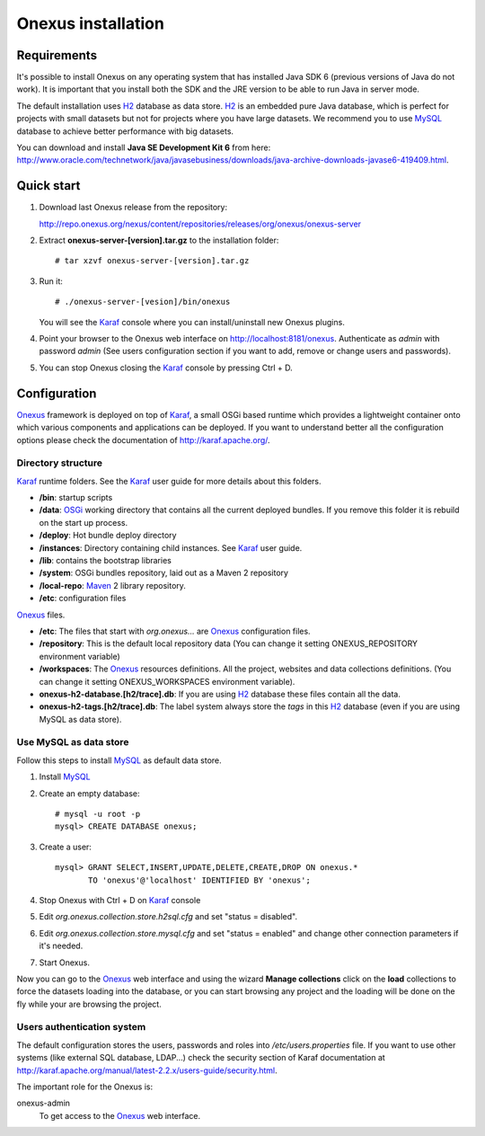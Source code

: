 Onexus installation
++++++++++++++++++++++++++++

Requirements
************

It's possible to install Onexus on any operating system that has installed Java SDK 6 (previous versions
of Java do not work). It is important that you install both the SDK and the JRE version to be able to 
run Java in server mode.

The default installation uses H2_ database as data store. H2_ is an
embedded pure Java database, which is perfect for projects with small datasets but not
for projects where you have large datasets. We recommend you to use MySQL_ database to achieve
better performance with big datasets.   

You can download and install **Java SE Development Kit 6** from here: http://www.oracle.com/technetwork/java/javasebusiness/downloads/java-archive-downloads-javase6-419409.html.  
 

Quick start
***********

#. Download last Onexus release from the repository::

   http://repo.onexus.org/nexus/content/repositories/releases/org/onexus/onexus-server

#. Extract **onexus-server-[version].tar.gz** to the installation folder::

   # tar xzvf onexus-server-[version].tar.gz
   
#. Run it::

   # ./onexus-server-[vesion]/bin/onexus

   You will see the Karaf_ console where you can install/uninstall new Onexus plugins.
   
#. Point your browser to the Onexus web interface on `http://localhost:8181/onexus <http://localhost:8181/onexus>`_.
   Authenticate as *admin* with password *admin* (See users configuration section if you want to add, remove or change users and passwords).

#. You can stop Onexus closing the Karaf_ console by pressing Ctrl + D.



Configuration
*************

Onexus_ framework is deployed on top of Karaf_, a small OSGi based runtime which provides a lightweight container
onto which various components and applications can be deployed. If you want to understand better all the configuration options please check the
documentation of http://karaf.apache.org/.

Directory structure
-------------------

Karaf_ runtime folders. See the Karaf_ user guide for more details about this folders.
   
- **/bin**: startup scripts
- **/data**: OSGi_ working directory that contains all the current deployed bundles. If you remove this folder it is rebuild on the start up process.
- **/deploy**: Hot bundle deploy directory
- **/instances**: Directory containing child instances. See Karaf_ user guide.
- **/lib**: contains the bootstrap libraries
- **/system**: OSGi bundles repository, laid out as a Maven 2 repository
- **/local-repo**: Maven_ 2 library repository.
- **/etc**: configuration files

Onexus_ files.

- **/etc**: The files that start with *org.onexus...* are Onexus_ configuration files.
- **/repository**: This is the default local repository data (You can change it setting ONEXUS_REPOSITORY environment variable)
- **/workspaces**: The Onexus_ resources definitions. All the project, websites and data collections definitions. (You can change it setting ONEXUS_WORKSPACES environment variable).
- **onexus-h2-database.[h2/trace].db**: If you are using H2_ database these files contain all the data.
- **onexus-h2-tags.[h2/trace].db**: The label system always store the *tags* in this H2_ database (even if you are using MySQL as data store).
    
Use MySQL as data store
-----------------------

Follow this steps to install MySQL_ as default data store.

#. Install MySQL_

#. Create an empty database::

	# mysql -u root -p
	mysql> CREATE DATABASE onexus;
   
#. Create a user::

	mysql> GRANT SELECT,INSERT,UPDATE,DELETE,CREATE,DROP ON onexus.*
	       TO 'onexus'@'localhost' IDENTIFIED BY 'onexus';

#. Stop Onexus with Ctrl + D on Karaf_ console

#. Edit *org.onexus.collection.store.h2sql.cfg* and set "status = disabled".

#. Edit *org.onexus.collection.store.mysql.cfg* and set "status = enabled" and change other connection parameters if it's needed.

#. Start Onexus.

Now you can go to the Onexus_ web interface and using the wizard **Manage collections** click on the **load** collections to force the datasets loading into the database, or you can start
browsing any project and the loading will be done on the fly while your are browsing the project.  

Users authentication system
---------------------------

The default configuration stores the users, passwords and roles into */etc/users.properties* file. If you want 
to use other systems (like external SQL database, LDAP...) check the security section of Karaf documentation at http://karaf.apache.org/manual/latest-2.2.x/users-guide/security.html.

The important role for the Onexus is:

onexus-admin
	To get access to the Onexus_ web interface.


.. _H2: http://www.h2database.com
.. _MySQL: http://www.mysql.com
.. _Maven: http://maven.apache.org 
.. _OSGi: http://www.osgi.org
.. _Onexus: http://www.onexus.org
.. _Karaf: http://karaf.apache.org

